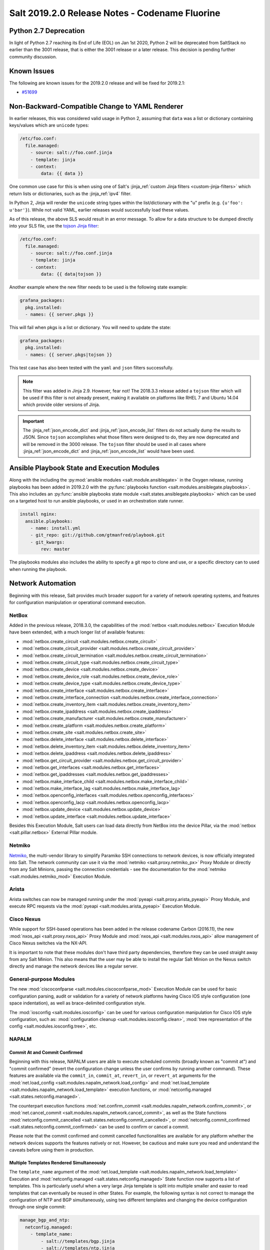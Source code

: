 .. _release-2019-2-0:

===============================================
Salt 2019.2.0 Release Notes - Codename Fluorine
===============================================

Python 2.7 Deprecation
======================

In light of Python 2.7 reaching its End of Life (EOL) on Jan 1st 2020,
Python 2 will be deprecated from SaltStack no earlier than the 3001
release, that is either the 3001 release or a later release.
This decision is pending further community discussion.

Known Issues
============
The following are known issues for the 2019.2.0 release and will be fixed for 2019.2.1:

* `#51699`_

.. _`#51699`: https://github.com/saltstack/salt/issues/51699


Non-Backward-Compatible Change to YAML Renderer
===============================================

In earlier releases, this was considered valid usage in Python 2, assuming that
``data`` was a list or dictionary containing keys/values which are ``unicode``
types:

.. code-block:: jinja

    /etc/foo.conf:
      file.managed:
        - source: salt://foo.conf.jinja
        - template: jinja
        - context:
            data: {{ data }}

One common use case for this is when using one of Salt's :jinja_ref:`custom
Jinja filters <custom-jinja-filters>` which return lists or dictionaries, such
as the :jinja_ref:`ipv4` filter.

In Python 2, Jinja will render the ``unicode`` string types within the
list/dictionary with the "u" prefix (e.g. ``{u'foo': u'bar'}``). While not
valid YAML, earlier releases would successfully load these values.

As of this release, the above SLS would result in an error message. To allow
for a data structure to be dumped directly into your SLS file, use the `tojson
Jinja filter`_:

.. code-block:: jinja

    /etc/foo.conf:
      file.managed:
        - source: salt://foo.conf.jinja
        - template: jinja
        - context:
            data: {{ data|tojson }}

Another example where the new filter needs to be used is the following state example:

.. code-block:: jinja

    grafana_packages:
      pkg.installed:
      - names: {{ server.pkgs }}

This will fail when pkgs is a list or dictionary. You will need to update the state:

.. code-block:: jinja

    grafana_packages:
      pkg.installed:
      - names: {{ server.pkgs|tojson }}

This test case has also been tested with the ``yaml`` and ``json`` filters successfully.

.. note::
    This filter was added in Jinja 2.9. However, fear not! The 2018.3.3 release
    added a ``tojson`` filter which will be used if this filter is not already
    present, making it available on platforms like RHEL 7 and Ubuntu 14.04
    which provide older versions of Jinja.

.. important::
    The :jinja_ref:`json_encode_dict` and :jinja_ref:`json_encode_list` filters
    do not actually dump the results to JSON. Since ``tojson`` accomplishes
    what those filters were designed to do, they are now deprecated and will be
    removed in the 3000 release. The ``tojson`` filter should be used in all
    cases where :jinja_ref:`json_encode_dict` and :jinja_ref:`json_encode_list`
    would have been used.

.. _`tojson Jinja filter`: https://jinja.palletsprojects.com/en/2.11.x/templates/#tojson

Ansible Playbook State and Execution Modules
============================================

Along with the including the :py:mod:`ansible modules
<salt.module.ansiblegate>` in the Oxygen release, running playbooks has been
added in 2019.2.0 with the :py:func:`playbooks function
<salt.modules.ansiblegate.playbooks>`.  This also includes an :py:func:`ansible
playbooks state module <salt.states.ansiblegate.playbooks>` which can be used
on a targeted host to run ansible playbooks, or used in an
orchestration state runner.

.. code-block:: yaml

    install nginx:
      ansible.playbooks:
        - name: install.yml
        - git_repo: git://github.com/gtmanfred/playbook.git
        - git_kwargs:
            rev: master

The playbooks modules also includes the ability to specify a git repo to clone
and use, or a specific directory can to used when running the playbook.

Network Automation
==================

Beginning with this release, Salt provides much broader support for a variety
of network operating systems, and features for configuration manipulation or
operational command execution.

NetBox
------

Added in the previous release, 2018.3.0, the capabilities of the
:mod:`netbox <salt.modules.netbox>` Execution Module have been extended, with a
much longer list of available features:

- :mod:`netbox.create_circuit <salt.modules.netbox.create_circuit>`
- :mod:`netbox.create_circuit_provider <salt.modules.netbox.create_circuit_provider>`
- :mod:`netbox.create_circuit_termination <salt.modules.netbox.create_circuit_termination>`
- :mod:`netbox.create_circuit_type <salt.modules.netbox.create_circuit_type>`
- :mod:`netbox.create_device <salt.modules.netbox.create_device>`
- :mod:`netbox.create_device_role <salt.modules.netbox.create_device_role>`
- :mod:`netbox.create_device_type <salt.modules.netbox.create_device_type>`
- :mod:`netbox.create_interface <salt.modules.netbox.create_interface>`
- :mod:`netbox.create_interface_connection <salt.modules.netbox.create_interface_connection>`
- :mod:`netbox.create_inventory_item <salt.modules.netbox.create_inventory_item>`
- :mod:`netbox.create_ipaddress <salt.modules.netbox.create_ipaddress>`
- :mod:`netbox.create_manufacturer <salt.modules.netbox.create_manufacturer>`
- :mod:`netbox.create_platform <salt.modules.netbox.create_platform>`
- :mod:`netbox.create_site <salt.modules.netbox.create_site>`
- :mod:`netbox.delete_interface <salt.modules.netbox.delete_interface>`
- :mod:`netbox.delete_inventory_item <salt.modules.netbox.delete_inventory_item>`
- :mod:`netbox.delete_ipaddress <salt.modules.netbox.delete_ipaddress>`
- :mod:`netbox.get_circuit_provider <salt.modules.netbox.get_circuit_provider>`
- :mod:`netbox.get_interfaces <salt.modules.netbox.get_interfaces>`
- :mod:`netbox.get_ipaddresses <salt.modules.netbox.get_ipaddresses>`
- :mod:`netbox.make_interface_child <salt.modules.netbox.make_interface_child>`
- :mod:`netbox.make_interface_lag <salt.modules.netbox.make_interface_lag>`
- :mod:`netbox.openconfig_interfaces <salt.modules.netbox.openconfig_interfaces>`
- :mod:`netbox.openconfig_lacp <salt.modules.netbox.openconfig_lacp>`
- :mod:`netbox.update_device <salt.modules.netbox.update_device>`
- :mod:`netbox.update_interface <salt.modules.netbox.update_interface>`

Besides this Execution Module, Salt users can load data directly from NetBox
into the device Pillar, via the :mod:`netbox <salt.pillar.netbox>` External
Pillar module.

Netmiko
-------

`Netmiko <https://github.com/ktbyers/netmiko>`_, the multi-vendor library to
simplify Paramiko SSH connections to network devices, is now officially
integrated into Salt. The network community can use it via the
:mod:`netmiko <salt.proxy.netmiko_px>` Proxy Module or directly from any Salt
Minions, passing the connection credentials - see the documentation for the
:mod:`netmiko <salt.modules.netmiko_mod>` Execution Module.

Arista
------

Arista switches can now be managed running under the :mod:`pyeapi
<salt.proxy.arista_pyeapi>` Proxy Module, and execute RPC requests via the
:mod:`pyeapi <salt.modules.arista_pyeapi>` Execution Module.

Cisco Nexus
-----------

While support for SSH-based operations has been added in the release codename
Carbon (2016.11), the new :mod:`nxos_api <salt.proxy.nxos_api>` Proxy Module
and :mod:`nxos_api <salt.modules.nxos_api>` allow management of Cisco Nexus
switches via the NX-API.

It is important to note that these modules don't have third party dependencies,
therefore they can be used straight away from any Salt Minion. This also means
that the user may be able to install the regular Salt Minion on the Nexus
switch directly and manage the network devices like a regular server.

General-purpose Modules
-----------------------

The new :mod:`ciscoconfparse <salt.modules.ciscoconfparse_mod>` Execution Module
can  be used for basic configuration parsing, audit or validation for a variety
of  network platforms having Cisco IOS style configuration (one space
indentation), as well as brace-delimited configuration style.

The :mod:`iosconfig <salt.modules.iosconfig>` can be used for various
configuration manipulation for Cisco IOS style configuration, such as:
:mod:`configuration cleanup <salt.modules.iosconfig.clean>`,
:mod:`tree representation of the config <salt.modules.iosconfig.tree>`, etc.

NAPALM
------

Commit At and Commit Confirmed
""""""""""""""""""""""""""""""

Beginning with this release, NAPALM users are able to execute scheduled commits
(broadly known as "commit at") and "commit confirmed" (revert the configuration
change unless the user confirms by running another command). These features are
available via the ``commit_in``, ``commit_at``, ``revert_in``, or ``revert_at``
arguments for the
:mod:`net.load_config <salt.modules.napalm_network.load_config>` and
:mod:`net.load_template <salt.modules.napalm_network.load_template>` execution
functions, or :mod:`netconfig.managed <salt.states.netconfig.managed>`.

The counterpart execution functions
:mod:`net.confirm_commit <salt.modules.napalm_network.confirm_commit>`, or
:mod:`net.cancel_commit <salt.modules.napalm_network.cancel_commit>`, as well
as the State functions
:mod:`netconfig.commit_cancelled <salt.states.netconfig.commit_cancelled>`, or
:mod:`netconfig.commit_confirmed <salt.states.netconfig.commit_confirmed>` can
be used to confirm or cancel a commit.

Please note that the commit confirmed and commit cancelled functionalities are
available for any platform whether the network devices supports the features
natively or not. However, be cautious and make sure you read and understand the
caveats before using them in production.

Multiple Templates Rendered Simultaneously
""""""""""""""""""""""""""""""""""""""""""

The ``template_name`` argument of the
:mod:`net.load_template <salt.modules.napalm_network.load_template>` Execution
and :mod:`netconfig.managed <salt.states.netconfig.managed>` State function now
supports a list of templates. This is particularly useful when a very large
Jinja template is split into multiple smaller and easier to read templates that
can eventually be reused in other States. For example, the following syntax is
not correct to manage the configuration of NTP and BGP simultaneously, using
two different templates and changing the device configuration through one
single commit:

.. code-block:: yaml

    manage_bgp_and_ntp:
      netconfig.managed:
        - template_name:
            - salt://templates/bgp.jinja
            - salt://templates/ntp.jinja
        - context:
            bpg: {{ pillar.bgp }}
            ntp: {{ pillar.ntp }}

Connection Re-establishment on Demand
"""""""""""""""""""""""""""""""""""""

Beginning with this release, any NAPALM command executed when
running under a NAPALM Proxy Minion supports the ``force_reconnect``
magic argument.

Proxy Minions generally establish a connection with the remote network
device at the time of the Minion startup and that connection is going to be
used forever.

If one would need to execute a command on the device but is connecting using
different parameters (due to various causes, e.g., unable to authenticate
the user specified in the Pillar as the authentication system - say
TACACS+ is not available, or the DNS resolver is currently down and would
like to temporarily use the IP address instead, etc.), it implies updating
the Pillar data and restarting the Proxy Minion process restart.
In particular cases like that, you can pass the ``force_reconnect=True``
keyword argument, together with the alternative connection details, to
enforce the command to be executed over a separate connection.

For example, if the usual command is ``salt '*' net.arp``, you can use the
following to connect using a different username instead:

.. code-block:: bash

    salt '*' net.arp username=my-alt-usr force_reconnect=True

The same goes with any of the other configuration arguments required for the
NAPALM connection - see :mod:`NAPALM proxy documentation <salt.proxy.napalm>`.

Configuration Replace Features
""""""""""""""""""""""""""""""

To replace various configuration chunks, you can use the new
:mod:`net.replace_pattern <salt.modules.napalm_network.replace_pattern>`
execution function, or the
:mod:`netconfig.replace_pattern <salt.states.netconfig.replace_pattern>` State
function. For example, if you want to update your configuration and rename
a BGP policy referenced in many places, you can do so by running:

.. code-block:: bash

    salt '*' net.replace_pattern OLD-POLICY-CONFIG new-policy-config

Similarly, you can also replace entire configuration blocks using the
:mod:`net.blockreplace <salt.modules.napalm_network.blockreplace>` function.

Configuration Save Features
"""""""""""""""""""""""""""

The :mod:`net.save_config <salt.modules.napalm_network.save_config>` function
can be used to save the configuration of the managed device into a file. For
the State subsystem, the :mod:`netconfig.saved <salt.states.netconfig.saved>`
function has been added which provides a complete list of facilities when
managing the target file where the configuration of the network device can be
saved.

For example, backup the running configuration of each device under its own
directory tree:

.. code-block:: yaml

    /var/backups/{{ opts.id }}/running.cfg:
      netconfig.saved:
        - source: running
        - makedirs: true

All the new network automation modules mentioned above are directly exposed to
the NAPALM users, without requiring any architectural changes, just eventually
install some requirements:

Junos
^^^^^

The features from the existing :mod:`junos <salt.modules.junos>` Execution
Module are available via the following functions:

- :mod:`napalm.junos_cli <salt.modules.napalm_mod.junos_cli>`: Execute a CLI
  command and return the output as text or Python dictionary.
- :mod:`napalm.junos_rpc <salt.modules.napalm_mod.junos_rpc>`: Execute an RPC
  request on the remote Junos device, and return the result as a Python
  dictionary, easy to digest and manipulate.
- :mod:`napalm.junos_install_os <salt.modules.napalm_mod.junos_install_os>`:
  Install the given image on the device.
- :mod:`napalm.junos_facts <salt.modules.napalm_mod.junos_facts>`: The complete
  list of Junos facts collected by the ``junos-eznc`` underlying library.

.. note::
    To be able to use these features, you muse ensure that you meet the
    requirements for the :mod:`junos <salt.modules.junos>` module. As
    ``junos-eznc`` is already a dependency of NAPALM, you will only have to
    install ``jxmlease``.

Usage examples:

.. code-block:: bash

    salt '*' napalm.junos_cli 'show arp' format=xml
    salt '*' napalm.junos_rpc get-interface-information

Netmiko
^^^^^^^

The features from the newly added :mod:`netmiko <salt.modules.netmiko_mod>`
Execution Module are available as:

- :mod:`napalm.netmiko_commands <salt.modules.napalm_mod.netmiko_commands>`:
  Execute one or more commands to be execute on the remote device, via Netmiko,
  and return the output as a text.
- :mod:`napalm.netmiko_config <salt.modules.napalm_mod.netmiko_config>`: Load
  a list of configuration command on the remote device, via Netmiko. The
  commands can equally be loaded from a local or remote path, and passed
  through Salt's template rendering pipeline (by default using ``Jinja`` as the
  template rendering engine).

Usage examples:

.. code-block:: bash

    salt '*' napalm.netmiko_commands 'show version' 'show interfaces'
    salt '*' napalm.netmiko_config config_file=https://bit.ly/2sgljCB

Arista pyeapi
^^^^^^^^^^^^^

For various operations and various extension modules, the following features
have been added to gate functionality from the
:mod:`pyeapi <salt.modules.arista_pyeapi>` module:

- :mod:`napalm.pyeapi_run_commands
  <salt.modules.napalm_mod.pyeapi_run_commands>`: Execute a list of commands on
  the Arista switch, via the ``pyeapi`` library.
- :mod:`napalm.pyeapi_config <salt.modules.napalm_mod.pyeapi_config>`:
  Configure the Arista switch with the specified commands, via the ``pyeapi``
  Python library. Similarly to
  :mod:`napalm.netmiko_config <salt.modules.napalm_mod.netmiko_config>`, you
  can use both local and remote files, with or without templating.

Usage examples:

.. code-block:: bash

    salt '*' napalm.pyeapi_run_commands 'show version' 'show interfaces'
    salt '*' napalm.pyeapi_config config_file=salt://path/to/template.jinja

Cisco NX-API
^^^^^^^^^^^^

In the exact same way as above, the user has absolute control by using the
following primitives to manage Cisco Nexus switches via the NX-API:

- :mod:`napalm.nxos_api_show <salt.modules.napalm_mod.nxos_api_show>`: Execute
  one or more show (non-configuration) commands, and return the output as plain
  text or Python dictionary.
- :mod:`napalm.nxos_api_rpc <salt.modules.napalm_mod.nxos_api_rpc>`: Execute
  arbitrary RPC requests via the Nexus API.
- :mod:`napalm.nxos_api_config <salt.modules.napalm_mod.nxos_api_config>`:
  Configures the Nexus switch with the specified commands, via the NX-API. The
  commands can be loaded from the command line, or a local or remote file,
  eventually rendered using the templating engine of choice (default:
  ``jinja``).

Usage examples:

.. code-block:: bash

    salt '*' napalm.nxos_api_show 'show bgp sessions' 'show processes' raw_text=False

Ciscoconfparse
^^^^^^^^^^^^^^

The following list of function may be handy when manipulating Cisco IOS or
Junos style configurations:

- :mod:`napalm.config_filter_lines
  <salt.modules.napalm_mod.config_filter_lines>`: Return a list of detailed
  matches, for the configuration blocks (parent-child relationship) whose
  parent and children respect the regular expressions provided.
- :mod:`napalm.config_find_lines <salt.modules.napalm_mod.config_find_lines>`:
  Return the configuration lines that match the regular expression provided.
- :mod:`napalm.config_lines_w_child <salt.modules.napalm_mod.config_lines_w_child>`:
  Return the configuration lines that match a regular expression, having child
  lines matching the child regular expression.
- :mod:`napalm.config_lines_wo_child <salt.modules.napalm_mod.config_lines_wo_child>`:
  Return the configuration lines that match a regular expression, that don't
  have child lines matching the child regular expression.

.. note::
    These functions require the ``ciscoconfparse`` Python library to be
    installed.

Usage example (find interfaces that are administratively shut down):

.. code-block:: bash

    salt '*' napalm.config_lines_w_child 'interface' 'shutdown'

IOSConfig
^^^^^^^^^

For Cisco IOS style configuration, the following features have been added to
the :mod:`napalm <salt.modules.napalm_mod>` Execution Module:

- :mod:`napalm.config_tree <salt.modules.napalm_mod.config_tree>`: Transform
  Cisco IOS style configuration to structured Python dictionary, using the
  configuration of the interrogated network device.
- :mod:`napalm.config_merge_tree <salt.modules.napalm_mod.config_merge_tree>`:
  Return the merge tree of the configuration of the managed network device with
  a different configuration to be merged with (without actually loading any
  changes on the device).
- :mod:`napalm.config_merge_text <salt.modules.napalm_mod.config_merge_text>`:
  Return the merge result (as text) of the configuration of the managed network
  device with a different configuration to be merged with.
- :mod:`napalm.config_merge_diff <salt.modules.napalm_mod.config_merge_diff>`:
  Return the merge diff after merging the configuration of the managed network
  device with a different configuration (without actually loading any changes
  on the device).

SCP
^^^

Reusing the already available connection credentials provided for NAPALM, the
following features are now available:

- :mod:`napalm.scp_put <salt.modules.napalm_mod.scp_put>`: Transfer files and
  directories to remote network device.
- :mod:`napalm.scp_get <salt.modules.napalm_mod.scp_get>`: Transfer files and
  directories from remote network device to the localhost of the Minion.

PeeringDB
---------

The :mod:`peeringdb <salt.modules.peeringdb>` Execution Module is useful to
gather information about other networks you can potentially peer with, and
automatically establish BGP sessions, e.g., given just a specific AS number,
the rest of the data (i.e., IP addresses, locations where the remote network is
available, etc.) is retrieved from PeeringDB, and the session configuration is
automated with minimal to no effort (typing the IP addresses manually can be
both tedious and error prone).

New Docker Proxy Minion
=======================

Docker containers can now be treated as actual minions without installing salt
in the container, using the new :py:mod:`docker proxy minion <salt.proxy.docker>`.

This proxy minion uses the :py:mod:`docker executor <salt.executors.docker>` to
pass commands to the docker container using :py:func:`docker.call
<salt.modules.dockermod.call>`.  Any state module calls are passed through the
corresponding function from the :py:mod:`docker <salt.modules.dockermod>`
module.

.. code-block:: yaml

    proxy:
      proxytype: docker
      name: keen_proskuriakova


Terraform Salt-SSH Roster
=========================

You can now dynamically generate a Salt-SSH roster from the terraform resources
defined with `terraform-provider-salt <https://github.com/dmacvicar/terraform-provider-salt>`_.

This allows you to combine both terraform and Salt-SSH to provision and
configure your hosts. See the :py:mod:`terraform roster<salt.roster.terraform>` for
an example on how to setup and use.


Grains Dictionary Passed into Custom Grains
===========================================

Starting in this release, if a custom grains function accepts a variable named
``grains``, the Grains dictionary of the already compiled grains will be passed
in.  Because of the non-deterministic order that grains are rendered in, the
only grains that can be relied upon to be passed in are ``core.py`` grains,
since those are compiled first.

More Precise ``virtual`` Grain
==============================

This release improves the accuracy of the ``virtual`` grain when running Salt in
a nested virtualization environment (e.g. ``systemd-nspawn`` container inside a
VM) and having ``virt-what`` installed.

Until now, the ``virtual`` grain was determined by matching against all output
lines of ``virt-what`` instead of individual items which could lead to not quite
precise results (e.g. reporting ``HyperV`` inside a ``systemd-nspawn`` container
running within a Hyper-V-based VM.

Configurable Module Environment
===============================

Salt modules (states, execution modules, returners, etc.) now can have custom
environment variables applied when running shell commands. This can be
configured by setting a ``system-environment`` key either in Grains or Pillar.
The syntax is as follows:

.. code-block:: yaml

    system-environment:
      <type>
        <module>:
          # Namespace for all functions in the module
          _:
            <key>: <value>

          # Namespace only for particular function in the module
          <function>:
            <key>: <value>

- ``<type>`` would be the type of module (i.e. ``states``, ``modules``, etc.).

- ``<module>`` would be the module's name.

  .. note::
      The module name can be either the virtual name (e.g. ``pkg``), or the
      physical name (e.g. ``yumpkg``).

- ``<function>`` would be the function name within that module. To apply
  environment variables to *all* functions in a given module, use an underscore
  (i.e. ``_``) as the function name. For example, to set the same environment
  variable for all package management functions, the following could be used:

  .. code-block:: yaml

      system-environment:
        modules:
          pkg:
            _:
              SOMETHING: for_all

  To set an environment variable in ``pkg.install`` only:

  .. code-block:: yaml

      system-environment:
        modules:
          pkg:
            install:
              LC_ALL: en_GB.UTF-8

  To set the same variable but only for SUSE minions (which use zypper for
  package management):

  .. code-block:: yaml

      system-environment:
        modules:
          zypper:
            install:
              LC_ALL: en_GB.UTF-8

.. note::
    This is not supported throughout Salt; the module must explicitly support
    this feature (though this may change in the future). As of this release,
    the only modules which support this are the following ``pkg`` virtual
    modules:

    - :py:mod:`aptpkg <salt.modules.aptpkg>`
    - :py:mod:`yumpkg <salt.modules.yumpkg>`
    - :py:mod:`zypper <salt.modules.zypper>`

"Virtual Package" Support Dropped for APT
=========================================

In APT, some packages have an associated list of packages which they provide.
This allows one to do things like run ``apt-get install foo`` when the real
package name is ``foo1.0``, and get the right package installed.

Salt has traditionally designated as "virtual packages" those which are
provided by an installed package, but for which there is no real package by
that name installed. Given the above example, if one were to run a
:py:func:`pkg.installed <salt.states.pkg.installed>` state for a package named
``foo``, then :py:func:`pkg.list_pkgs <salt.modules.aptpkg.list_pkgs>` would
show a package version of simply ``1`` for package ``foo``, denoting that it is
a virtual package.

However, while this makes certain aspects of package management convenient,
there are issues with this approach that make relying on "virtual packages"
problematic. For instance, Ubuntu has four different mutually-conflicting
packages for ``nginx``:

- nginx-core_
- nginx-full_
- nginx-light_
- nginx-extras_

All four of these provide ``nginx``. Yet there is an nginx_ package as well,
which has no actual content and merely has dependencies on any one of the above
four packages. If one used ``nginx`` in a :py:func:`pkg.installed
<salt.states.pkg.installed>` state, and none of the above four packages were
installed, then the nginx_ metapackage would be installed, which would pull in
`nginx-core_`.  Later, if ``nginx`` were used in a :py:func:`pkg.removed
<salt.states.pkg.removed>` state, the nginx_ metapackage would be removed,
leaving nginx-core_ installed. The result would be that, since `nginx-core_`
provides `nginx_`, Salt would now see nginx_ as an installed virtual package,
and the :py:func:`pkg.removed <salt.states.pkg.removed>` state would fail.
Moreover, *nginx would not actually have been removed*, since nginx-core_ would
remain installed.

.. _nginx-core: https://packages.ubuntu.com/xenial/nginx-core
.. _nginx-full: https://packages.ubuntu.com/xenial/nginx-full
.. _nginx-light: https://packages.ubuntu.com/xenial/nginx-light
.. _nginx-extras: https://packages.ubuntu.com/xenial/nginx-extras
.. _nginx: https://packages.ubuntu.com/xenial/nginx

Starting with this release, Salt will no longer support using "virtual package"
names in ``pkg`` states, and package names will need to be specified using the
proper package name. The :py:func:`pkg.list_repo_pkgs
<salt.modules.aptpkg.list_repo_pkgs>` function can be used to find matching
package names in the repositories, given a package name (or glob):

.. code-block:: bash

    # salt myminion pkg.list_repo_pkgs 'nginx*'
    myminion:
        ----------
        nginx:
            - 1.10.3-0ubuntu0.16.04.2
            - 1.9.15-0ubuntu1
        nginx-common:
            - 1.10.3-0ubuntu0.16.04.2
            - 1.9.15-0ubuntu1
        nginx-core:
            - 1.10.3-0ubuntu0.16.04.2
            - 1.9.15-0ubuntu1
        nginx-core-dbg:
            - 1.10.3-0ubuntu0.16.04.2
            - 1.9.15-0ubuntu1
        nginx-doc:
            - 1.10.3-0ubuntu0.16.04.2
            - 1.9.15-0ubuntu1
        nginx-extras:
            - 1.10.3-0ubuntu0.16.04.2
            - 1.9.15-0ubuntu1
        nginx-extras-dbg:
            - 1.10.3-0ubuntu0.16.04.2
            - 1.9.15-0ubuntu1
        nginx-full:
            - 1.10.3-0ubuntu0.16.04.2
            - 1.9.15-0ubuntu1
        nginx-full-dbg:
            - 1.10.3-0ubuntu0.16.04.2
            - 1.9.15-0ubuntu1
        nginx-light:
            - 1.10.3-0ubuntu0.16.04.2
            - 1.9.15-0ubuntu1
        nginx-light-dbg:
            - 1.10.3-0ubuntu0.16.04.2
            - 1.9.15-0ubuntu1

Alternatively, the newly-added :py:func:`pkg.show <salt.modules.aptpkg.show>`
function can be used to get more detailed information about a given package and
help determine what package name is correct:

.. code-block:: console

    # salt myminion pkg.show 'nginx*' filter=description,provides
    myminion:
        ----------
        nginx:
            ----------
            1.10.3-0ubuntu0.16.04.2:
                ----------
                Description:
                    small, powerful, scalable web/proxy server
            1.9.15-0ubuntu1:
                ----------
                Description:
                    small, powerful, scalable web/proxy server
        nginx-common:
            ----------
            1.10.3-0ubuntu0.16.04.2:
                ----------
                Description:
                    small, powerful, scalable web/proxy server - common files
            1.9.15-0ubuntu1:
                ----------
                Description:
                    small, powerful, scalable web/proxy server - common files
        nginx-core:
            ----------
            1.10.3-0ubuntu0.16.04.2:
                ----------
                Description:
                    nginx web/proxy server (core version)
                Provides:
                    httpd, httpd-cgi, nginx
            1.9.15-0ubuntu1:
                ----------
                Description:
                    nginx web/proxy server (core version)
                Provides:
                    httpd, httpd-cgi, nginx
        nginx-core-dbg:
            ----------
            1.10.3-0ubuntu0.16.04.2:
                ----------
                Description:
                    nginx web/proxy server (core version) - debugging symbols
            1.9.15-0ubuntu1:
                ----------
                Description:
                    nginx web/proxy server (core version) - debugging symbols
        nginx-doc:
            ----------
            1.10.3-0ubuntu0.16.04.2:
                ----------
                Description:
                    small, powerful, scalable web/proxy server - documentation
            1.9.15-0ubuntu1:
                ----------
                Description:
                    small, powerful, scalable web/proxy server - documentation
        nginx-extras:
            ----------
            1.10.3-0ubuntu0.16.04.2:
                ----------
                Description:
                    nginx web/proxy server (extended version)
                Provides:
                    httpd, httpd-cgi, nginx
            1.9.15-0ubuntu1:
                ----------
                Description:
                    nginx web/proxy server (extended version)
                Provides:
                    httpd, httpd-cgi, nginx
        nginx-extras-dbg:
            ----------
            1.10.3-0ubuntu0.16.04.2:
                ----------
                Description:
                    nginx web/proxy server (extended version) - debugging symbols
            1.9.15-0ubuntu1:
                ----------
                Description:
                    nginx web/proxy server (extended version) - debugging symbols
        nginx-full:
            ----------
            1.10.3-0ubuntu0.16.04.2:
                ----------
                Description:
                    nginx web/proxy server (standard version)
                Provides:
                    httpd, httpd-cgi, nginx
            1.9.15-0ubuntu1:
                ----------
                Description:
                    nginx web/proxy server (standard version)
                Provides:
                    httpd, httpd-cgi, nginx
        nginx-full-dbg:
            ----------
            1.10.3-0ubuntu0.16.04.2:
                ----------
                Description:
                    nginx web/proxy server (standard version) - debugging symbols
            1.9.15-0ubuntu1:
                ----------
                Description:
                    nginx web/proxy server (standard version) - debugging symbols
        nginx-light:
            ----------
            1.10.3-0ubuntu0.16.04.2:
                ----------
                Description:
                    nginx web/proxy server (basic version)
                Provides:
                    httpd, httpd-cgi, nginx
            1.9.15-0ubuntu1:
                ----------
                Description:
                    nginx web/proxy server (basic version)
                Provides:
                    httpd, httpd-cgi, nginx
        nginx-light-dbg:
            ----------
            1.10.3-0ubuntu0.16.04.2:
                ----------
                Description:
                    nginx web/proxy server (basic version) - debugging symbols
            1.9.15-0ubuntu1:
                ----------
                Description:
                    nginx web/proxy server (basic version) - debugging symbols


Minion Startup Events
=====================

When a minion starts up it sends a notification on the event bus with a tag
that looks like this: ``salt/minion/<minion_id>/start``. For historical reasons
the minion also sends a similar event with an event tag like this:
``minion_start``. This duplication can cause a lot of clutter on the event bus
when there are many minions. Set ``enable_legacy_startup_events: False`` in the
minion config to ensure only the ``salt/minion/<minion_id>/start`` events are
sent.

The new :conf_minion:`enable_legacy_startup_events` minion config option
defaults to ``True``, but will be set to default to ``False`` beginning with
the 3001 release of Salt.

The Salt Syndic currently sends an old style ``syndic_start`` event as well. The
syndic respects :conf_minion:`enable_legacy_startup_events` as well.


Failhard changes
================

It is now possible to override a global failhard setting with a state-level
failhard setting. This is most useful in case where global failhard is set to
``True`` and you want the execution not to stop for a specific state that
could fail, by setting the state level failhard to ``False``.
This also allows for the use of ``onfail*``-requisites, which would previously
be ignored when a global failhard was set to ``True``.
This is a deviation from previous behavior, where the global failhard setting
always resulted in an immediate stop whenever any state failed (regardless
of whether the failing state had a failhard setting of its own, or whether
any ``onfail*``-requisites were used).


Pass Through Options to :py:func:`file.serialize <salt.states.file.serialize>` State
====================================================================================

This allows for more granular control over the way in which the dataset is
serialized. See the documentation for the new ``serializer_opts`` and
``deserializer_opts`` options in the :py:func:`file.serialize
<salt.states.file.serialize>` state for more information.


:py:func:`file.patch <salt.sates.file.patch>` State Rewritten
=============================================================

The :py:func:`file.patch <salt.sates.file.patch>` state has been rewritten with
several new features:

- Patch sources can now be remote files instead of only ``salt://`` URLs
- Multi-file patches are now supported
- Patch files can be templated

In addition, it is no longer necessary to specify what the hash of the patched
file should be.

New no_proxy Minion Configuration
=================================

Pass a list of hosts using the ``no_proxy`` minion config option to bypass an HTTP
proxy.

.. note::
    This key does nothing unless proxy_host is configured and it does not support
    any kind of wildcards.

.. code-block:: yaml

    no_proxy: [ '127.0.0.1', 'foo.tld' ]

Changes to :py:mod:`slack <salt.engines.slack>` Engine
======================================================

The output returned to Slack from functions run using this engine is now
formatted using that function's proper outputter. Earlier releases would format
the output in YAML for all functions except for when states were run.

Enhancements to :py:mod:`wtmp <salt.beacons.wtmp>` Beacon
=========================================================

A new key, ``action``, has been added to the events fired by this beacon, which
will contain either the string ``login`` or ``logout``. This will simplify
reactors which use this beacon's data, as it will no longer be necessary to
check the integer value of the ``type`` key to know whether the event is a
login or logout.

Additionally, in the event that your platform has a non-standard ``utmp.h``,
you can now configure which type numbers indicate a login and logout.

See the :py:mod:`wtmp beacon documentation <salt.beacons.wtmp>` for more
information.


Deprecated and Removed Options
==============================

API Removed Arguments
---------------------

Support for :ref:`LocalClient <local-client>`'s ``expr_form`` argument has
been removed. Please use ``tgt_type`` instead. This change was made due to
numerous reports of confusion among community members, since the targeting
method is published to minions as ``tgt_type``, and appears as ``tgt_type``
in the job cache as well.

Those who are using the :ref:`LocalClient <local-client>` (either directly,
or implicitly via a :ref:`netapi module <all-netapi-modules>`) need to update
their code to use ``tgt_type``.

.. code-block:: pycon

    >>> import salt.client
    >>> local = salt.client.LocalClient()
    >>> local.cmd('*', 'cmd.run', ['whoami'], tgt_type='glob')
    {'jerry': 'root'}

Minion Configuration Deprecated Option
--------------------------------------

The :conf_minion:`master_shuffle` configuration option is deprecated as of the
``2019.2.0`` release. Please use the :conf_minion:`random_master` option instead.

Module Removed Options
----------------------

- The :py:mod:`napalm_network <salt.modules.napalm_network>` module has been
  changed as follows:

    - Support for the ``template_path`` has been removed from
      :py:func:`net.load_template <salt.modules.napalm_network.load_template>`
      function. This is because support for NAPALM native templates has been
      dropped.

- The :py:mod:`pip <salt.modules.pip>` module has been changed as follows:

    - Support for the ``no_chown`` option has been removed from
      :py:func:`pip.install <salt.modules.pip.install>` function.

- The :py:mod:`trafficserver <salt.modules.trafficserver>` module has been
  changed as follows:

    - The ``trafficserver.match_var`` function was removed. Please use
      :py:func:`trafficserver.match_metric
      <salt.modules.trafficserver.match_metric>` instead.

    - The ``trafficserver.read_var`` function was removed. Please use
      :py:func:`trafficserver.read_config
      <salt.modules.trafficserver.read_config>` instead.

    - The ``trafficserver.set_var`` function was removed. Please use
      :py:func:`trafficserver.set_config
      <salt.modules.trafficserver.set_config>` instead.

- The ``win_update`` module has been removed. It has been replaced by
  :py:mod:`win_wua <salt.modules.win_wua>`.

- The :py:mod:`win_wua <salt.modules.win_wua>` module has been changed as
  follows:

    - The ``win_wua.download_update`` and ``win_wua.download_updates``
      functions have been removed. Please use :py:func:`win_wua.download
      <salt.modules.win_wua.download>` instead.

    - The ``win_wua.install_update`` and ``win_wua.install_updates``
      functions have been removed. Please use :py:func:`win_wua.install
      <salt.modules.win_wua.install>` instead.

    - The ``win_wua.list_update`` function has been removed. Please use
      functions have been removed. Please use :py:func:`win_wua.get
      <salt.modules.win_wua.get>` instead.

    - The ``win_wua.list_updates`` function has been removed. Please use
      functions have been removed. Please use :py:func:`win_wua.list
      <salt.modules.win_wua.list_>` instead.

Pillar Removed Option
---------------------

- The :py:mod:`vault <salt.pillar.vault>` external pillar has been changed as
  follows:

    - Support for the ``profile`` argument was removed. Any options passed up
      until and following the first ``path=`` are discarded.

Roster Removed Option
---------------------

- The :py:mod:`cache <salt.roster.cache>` roster has been changed as follows:

    - Support for ``roster_order`` as a list or tuple has been removed. As of
      the ``2019.2.0`` release, ``roster_order`` must be a dictionary.

    - The ``roster_order`` option now includes IPv6 in addition to IPv4 for the
      ``private``, ``public``, ``global`` or ``local`` settings. The syntax for
      these settings has changed to ``ipv4-*`` or ``ipv6-*``, respectively.

State Removed Modules and Options
---------------------------------

- The ``docker`` state module has been removed

    - In :ref:`2017.7.0 <release-2017-7-0>`, the states from this module were
      split into four separate state modules:

        - :py:mod:`docker_container <salt.states.docker_container>`

        - :py:mod:`docker_image <salt.states.docker_image>`

        - :py:mod:`docker_volume <salt.states.docker_volume>`

        - :py:mod:`docker_network <salt.states.docker_network>`

    - The ``docker`` module remained, for backward-compatibility, but it has now
      been removed. Please update SLS files to use the new state names:

        - ``docker.running`` => :py:func:`docker_container.running
          <salt.states.docker_container.running>`

        - ``docker.stopped`` => :py:func:`docker_container.stopped
          <salt.states.docker_container.stopped>`

        - ``docker.absent`` => :py:func:`docker_container.absent
          <salt.states.docker_container.absent>`

        - ``docker.network_present`` => :py:func:`docker_network.present
          <salt.states.docker_network.present>`

        - ``docker.network_absent`` => :py:func:`docker_network.absent
          <salt.states.docker_network.absent>`

        - ``docker.image_present`` => :py:func:`docker_image.present
          <salt.states.docker_image.present>`

        - ``docker.image_absent`` => :py:func:`docker_image.absent
          <salt.states.docker_image.absent>`

        - ``docker.volume_present`` => :py:func:`docker_volume.present
          <salt.states.docker_volume.present>`

        - ``docker.volume_absent`` => :py:func:`docker_volume.absent
          <salt.states.docker_volume.absent>`

- The :py:mod:`docker_network <salt.states.docker_network>` state module has
  been changed as follows:

    - The ``driver`` option has been removed from
      :py:func:`docker_network.absent <salt.states.docker_network.absent>`.  It
      had no functionality, as the state simply deletes the specified network
      name if it exists.

- The deprecated ``ref`` option has been removed from the
  :py:func:`git.detached <salt.states.git.detached>` state. Please use ``rev``
  instead.

- The ``k8s`` state module has been removed in favor of the :py:mod:`kubernetes
  <salt.states.kubernetes>` state mdoule. Please update SLS files as follows:

    - In place of ``k8s.label_present``, use
      :py:func:`kubernetes.node_label_present
      <salt.states.kubernetes.node_label_present>`

    - In place of ``k8s.label_absent``, use
      :py:func:`kubernetes.node_label_absent
      <salt.states.kubernetes.node_label_absent>`

    - In place of ``k8s.label_folder_absent``, use
      :py:func:`kubernetes.node_label_folder_absent
      <salt.states.kubernetes.node_label_folder_absent>`

- Support for the ``template_path`` option in the :py:func:`netconfig.managed
  <salt.states.netconfig.managed` state has been removed. This is because
  support for NAPALM native templates has been dropped.

- Support for the ``no_chown`` option in the
  :py:func:`pip.insalled <salt.states.pip.installed>` state has been removed.

- The :py:func:`trafficserver.set_var <salt.states.trafficserver.set_var>`
  state has been removed. Please use :py:func:`trafficserver.config
  <salt.states.trafficserver.config>` instead.

- Support for the ``no_chown`` option in the
  :py:func`virtualenv.managed <salt.states.virtualenv.managed>` function has
  been removed.

- The ``win_update`` state module has been removed. It has been replaced by
  :py:mod:`win_wua <salt.states.win_wua>`.

- Support for virtual packages has been removed from the
  py:mod:`pkg state <salt.states.pkg>`.

Utils Removed Options
---------------------

The ``cloud`` utils module had the following changes:

- Support for the ``cache_nodes_ip`` function in :mod:`salt utils module <salt.utils.cloud>`
  has been removed. The function was incomplete and non-functional.

The ``vault`` utils module had the following changes:

- Support for specifying Vault connection data within a 'profile' has been removed.
  Please see the :mod:`vault execution module <salt.modules.vault>` documentation for
  details on the new configuration schema.

Dependency Deprecations
-----------------------

Salt-Cloud has been updated to use the ``pypsexec`` Python library instead of the
``winexe`` executable. Both ``winexe`` and ``pypsexec`` run remote commands
against Windows OSes. Since ``winexe`` is not packaged for every system, it has
been deprecated in favor of ``pypsexec``.

Salt-Cloud has deprecated the use ``impacket`` in favor of ``smbprotocol``.
This changes was made because ``impacket`` is not compatible with Python 3.

SaltSSH Major Updates
=====================

SaltSSH now works across different major Python versions. Python 2.7 ~ Python 3.x
are now supported transparently. Requirement is, however, that the SaltMaster should
have installed Salt, including all related dependencies for Python 2 and Python 3.
Everything needs to be importable from the respective Python environment.

SaltSSH can bundle up an arbitrary version of Salt. If there would be an old box for
example, running an outdated and unsupported Python 2.6, it is still possible from
a SaltMaster with Python 3.5 or newer to access it. This feature requires an additional
configuration in /etc/salt/master as follows:


.. code-block:: yaml

       ssh_ext_alternatives:
           2016.3:                     # Namespace, can be actually anything.
               py-version: [2, 6]      # Constraint to specific interpreter version
               path: /opt/2016.3/salt  # Main Salt installation
               dependencies:           # List of dependencies and their installation paths
                 jinja2: /opt/jinja2
                 yaml: /opt/yaml
                 tornado: /opt/tornado
                 msgpack: /opt/msgpack
                 certifi: /opt/certifi
                 singledispatch: /opt/singledispatch.py
                 singledispatch_helpers: /opt/singledispatch_helpers.py
                 markupsafe: /opt/markupsafe
                 backports_abc: /opt/backports_abc.py

It is also possible to use several alternative versions of Salt. You can for
instance generate a minimal tarball using runners and include that. But this is
only possible, when such specific Salt version is also available on the Master
machine, although does not need to be directly installed together with the
older Python interpreter.

SaltSSH now support private key's passphrase. You can configure it by:

* `--priv-passwd` for salt-ssh cli
* `salt_priv_passwd` for salt master configure file
* `priv_passwd` for salt roster file


State Module Changes
====================

:py:mod:`salt <salt.states.saltmod>` State Module (used in orchestration)
-------------------------------------------------------------------------

The ``test`` option now defaults to None. A value of ``True`` or ``False`` set
here is passed to the state being run and can be used to override a ``test:
True`` option set in the minion's config file. In previous releases the
minion's config option would take precedence and it would be impossible to run
an orchestration on a minion with test mode set to True in the config file.

If a minion is not in permanent test mode due to the config file and the 'test'
argument here is left as None then a value of ``test=True`` on the command-line is
passed correctly to the minion to run an orchestration in test mode. At present
it is not possible to pass ``test=False`` on the command-line to override a
minion in permanent test mode and so the ``test: False`` option must still be set
in the orchestration file.

:py:func:`event.send <salt.states.event.send>` State
----------------------------------------------------

The :py:func:`event.send <salt.states.event.send>` state does not know the
results of the sent event, so returns changed every state run.  It can now be
set to return changed or unchanged.


:py:mod:`influxdb_user.present <salt.states.influxdb_user>` Influxdb User Module State
---------------------------------------------------------------------------------------

The ``password`` parameter has been changed to ``passwd`` to remove the
name collusion with the influxdb client configuration (``client_kwargs``)
allowing management of users when authentication is enabled on the influxdb
instance

Old behavior:

.. code-block:: yaml

    influxdb_user.present:
      - name: exampleuser
      - password: exampleuserpassword
      - user: admin
      - password: adminpassword

New behavior:

.. code-block:: yaml

    influxdb_user.present:
      - name: exampleuser
      - passwd: exampleuserpassword
      - user: admin
      - password: adminpassword

:conf_minion:`winrepo_cache_expire_min` Windows Package Definitions Caching
---------------------------------------------------------------------------

The :conf_minion:`winrepo_cache_expire_min` has been changed from 0 to 1800 (30 minutes)
For example if you run highstate the package definitions are normally updated,
however now if the package definitions are younger than :conf_minion:`winrepo_cache_expire_min`
(30 minutes) the package definitions will not be refreshed, reducing the amount
of time taken to run a 2nd highstate. To get the old behaviour change the value
back to 0 in the minion configuration file. This also effects the behaviour of
other functions which default to refresh.  The ``pkg.refresh_db`` will always
refresh the package definitions.

LDAP External Authentication
============================

freeipa ``groupattribute`` support
----------------------------------

Previously, if Salt was using external authentication against a freeipa LDAP
system it could only search for users via the ``accountattributename`` field.
This release add an additional search using the ``groupattribute`` field as
well.  The original ``accountattributename`` search is done first then the
``groupattribute`` allowing for backward compatibility with previous Salt
releases.

Jinja Include Relative Paths
============================

When a jinja include template name begins with ``./`` or
``../`` then the import will be relative to the importing file.

Prior practices required the following construct:

.. code-block:: jinja

    {% from tpldir ~ '/foo' import bar %}

A more "natural" construct is now supported:

.. code-block:: jinja

    {% from './foo' import bar %}

Comparatively when importing from a parent directory - prior practice:

.. code-block:: jinja

    {% from tpldir ~ '/../foo' import bar %}

New style for including from a parent directory:

.. code-block:: jinja

    {% from '../foo' import bar %}

salt-api
========

salt-api Windows support
------------------------

Previously, salt-api was was not supported on the Microsoft Windows platforms. Now it is!
salt-api provides a RESTful interface to a running Salt system. It allows
for viewing minions, runners, and jobs as well as running execution modules
and runners of a running Salt system through a REST API that returns JSON.
See Salt-API_ documentation.
.. _Salt-API: https://docs.saltstack.com/en/latest/topics/netapi/index.html

Logging Changes
===============

Include Job ID (JID) in Minion and Master Logs
----------------------------------------------

The Job ID (JID) can now be optionally included in both the minion and master logs
by including ``jid`` in either the ``log_fmt_console`` or ``log_fmt_logfile``
configuration option:

.. code-block:: yaml

   log_fmt_console: "[%(levelname)-8s] %(jid)s %(message)s"

The will cause the JID to be included in any log entries that are related to a
particular Salt job.  The JID will be included using the default format,
``[JID: %(jid)s]`` but can be overridden with the ``log_fmt_jid`` configuration item.

.. code-block:: yaml

   log_fmt_jid: "[JID: %(jid)s]"

Security
========

Windows runas changes
---------------------

A password is no longer required with ``runas`` under normal circumstances.
The password option is only needed if the minion process is run under a
restricted (non-administrator) account. In the aforementioned case, a password
is only required when using the ``runas`` argument to run command as a
different user.

New Modules
===========

Execution Modules
-----------------

- :mod:`salt.modules.ciscoconfparse_mod <salt.modules.ciscoconfparse_mod>`
- :mod:`salt.modules.jira <salt.modules.jira_mod>`
- :mod:`salt.modules.google_chat <salt.modules.google_chat>`
- :mod:`salt.modules.iosconfig <salt.modules.iosconfig>`
- :mod:`salt.modules.netmiko <salt.modules.netmiko_mod>`
- :mod:`salt.modules.nxos_api <salt.modules.nxos_api>`
- :mod:`salt.modules.peeringdb <salt.modules.peeringdb>`
- :mod:`salt.modules.purefb <salt.modules.purefb>`
- :mod:`salt.modules.pyeapi <salt.modules.arista_pyeapi>`

Pillar Modules
--------------

- :mod:`netbox <salt.pillar.netbox>`

Proxy Modules
-------------

- :mod:`salt.proxy.netmiko <salt.proxy.netmiko_px>`
- :mod:`salt.proxy.nxos_api <salt.proxy.nxos_api>`
- :mod:`salt.proxy.pyeapi <salt.proxy.arista_pyeapi>`
